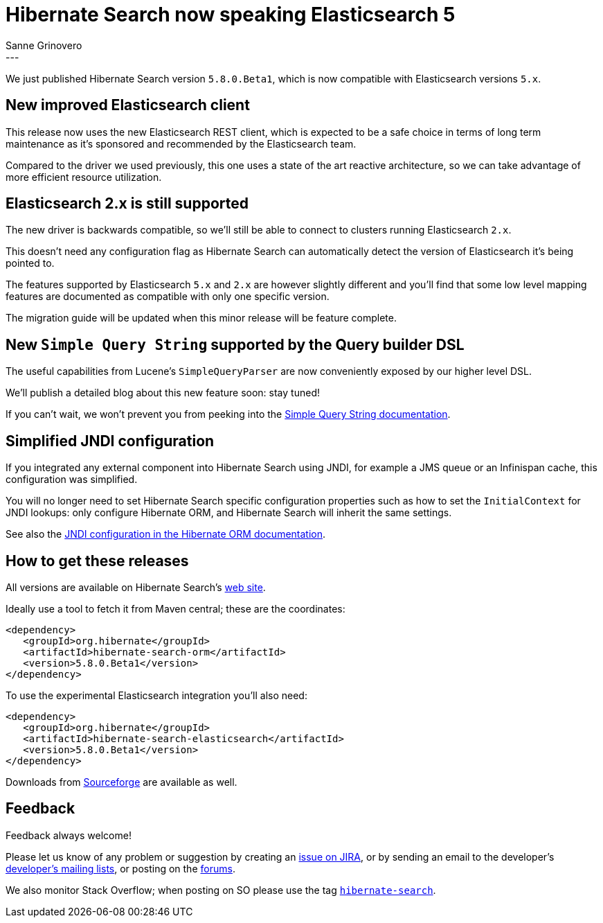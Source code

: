 = Hibernate Search now speaking Elasticsearch 5
Sanne Grinovero
:awestruct-tags: [ "Hibernate Search", "Elasticsearch", "Releases" ]
:awestruct-layout: blog-post
---

We just published Hibernate Search version `5.8.0.Beta1`, which is now
compatible with Elasticsearch versions `5.x`.

== New improved Elasticsearch client

This release now uses the new Elasticsearch REST client, which is expected to
be a safe choice in terms of long term maintenance as it's sponsored and
recommended by the Elasticsearch team.

Compared to the driver we used previously, this one uses a state of the art
reactive architecture, so we can take advantage of more efficient resource
utilization.

== Elasticsearch 2.x is still supported

The new driver is backwards compatible, so we'll still be able to connect to
clusters running Elasticsearch `2.x`.

This doesn't need any configuration flag as Hibernate Search can automatically
detect the version of Elasticsearch it's being pointed to.

The features supported by Elasticsearch `5.x` and `2.x` are however slightly
different and you'll find that some low level mapping features are documented
as compatible with only one specific version.

The migration guide will be updated when this minor release will be feature
complete.

== New `Simple Query String` supported by the Query builder DSL

The useful capabilities from Lucene's `SimpleQueryParser` are now conveniently
exposed by our higher level DSL.

We'll publish a detailed blog about this new feature soon: stay tuned!

If you can't wait, we won't prevent you from peeking into the https://docs.jboss.org/hibernate/search/5.8/reference/en-US/html_single/#_simple_query_string_queries[Simple Query String documentation].

== Simplified JNDI configuration

If you integrated any external component into Hibernate Search using JNDI,
for example a JMS queue or an Infinispan cache, this configuration was simplified.

You will no longer need to set Hibernate Search specific configuration
properties such as how to set the `InitialContext` for JNDI lookups:
only configure Hibernate ORM, and Hibernate Search will inherit the same
settings.

See also the http://docs.jboss.org/hibernate/orm/5.2/userguide/html_single/Hibernate_User_Guide.html#jndi[JNDI configuration in the Hibernate ORM documentation].

== How to get these releases

All versions are available on Hibernate Search's https://hibernate.org/search/[web site].

Ideally use a tool to fetch it from Maven central; these are the coordinates:

====
[source, XML]
----
<dependency>
   <groupId>org.hibernate</groupId>
   <artifactId>hibernate-search-orm</artifactId>
   <version>5.8.0.Beta1</version>
</dependency>
----
====

To use the experimental Elasticsearch integration you'll also need:

====
[source, XML]
----
<dependency>
   <groupId>org.hibernate</groupId>
   <artifactId>hibernate-search-elasticsearch</artifactId>
   <version>5.8.0.Beta1</version>
</dependency>
----
====

Downloads from https://sourceforge.net/projects/hibernate/files/hibernate-search/[Sourceforge] are available as well.

== Feedback

Feedback always welcome!

Please let us know of any problem or suggestion by creating an https://hibernate.atlassian.net/projects/HSEARCH/summary[issue on JIRA],
or by sending an email to the developer's  https://hibernate.org/community/[developer's mailing lists], or posting on the https://forums.hibernate.org/viewforum.php?f=9[forums].

We also monitor Stack Overflow; when posting on SO please use the tag http://stackoverflow.com/questions/tagged/hibernate-search[`hibernate-search`]. 



